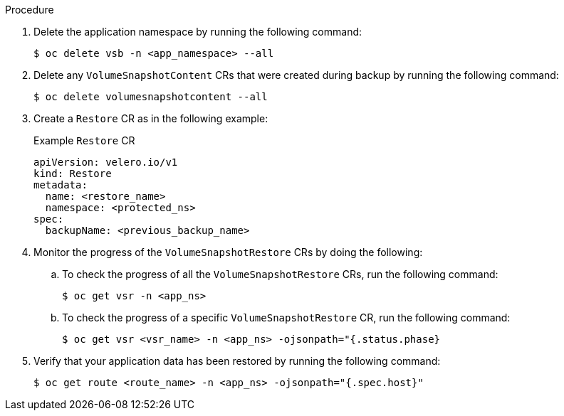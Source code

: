 // Module included in the following assemblies:
//
// * backup_and_restore/application_backup_and_restore/backing_up_and_restoring/backing-up-applications.adoc

ifeval::["{context}" == "cephfs"]
:cephfs:
endif::[]
ifeval::["{context}" == "split"]
:split:
endif::[]

:_mod-docs-content-type: PROCEDURE
[id="oadp-ceph-cephfs-restore_{context}"]

ifdef::cephfs[]
= Restoring data using OADP 1.2 Data Mover and CephFS storage
You can use {oadp-full} (OADP) 1.2 Data Mover to restore data using CephFS storage if the shallow copy feature of CephFS storage was enabled for the back up procedure. The shallow copy feature is not used in the restore procedure.
endif::cephfs[]

ifdef::split[]
= Restoring data using OADP 1.2 Data Mover and split volumes
You can use {oadp-full} (OADP) 1.2 Data Mover to restore data in an environment that has split volumes, if the shallow copy feature of CephFS storage was enabled for the back up procedure. The shallow copy feature is not used in the restore procedure.
endif::split[]

.Procedure

. Delete the application namespace by running the following command:
+
[source,terminal]
----
$ oc delete vsb -n <app_namespace> --all
----

. Delete any `VolumeSnapshotContent` CRs that were created during backup by running the following command:
+
[source,terminal]
----
$ oc delete volumesnapshotcontent --all
----

. Create a `Restore` CR as in the following example:
+
.Example `Restore` CR
+
[source,yaml]
----
apiVersion: velero.io/v1
kind: Restore
metadata:
  name: <restore_name>
  namespace: <protected_ns>
spec:
  backupName: <previous_backup_name>
----

. Monitor the progress of the `VolumeSnapshotRestore` CRs by doing the following:
.. To check the progress of all the `VolumeSnapshotRestore` CRs, run the following command:
+
[source,terminal]
----
$ oc get vsr -n <app_ns>
----

.. To check the progress of a specific `VolumeSnapshotRestore` CR, run the following command:
+
[source,terminal]
----
$ oc get vsr <vsr_name> -n <app_ns> -ojsonpath="{.status.phase}
----

. Verify that your application data has been restored by running the following command:
+
[source,terminal]
----
$ oc get route <route_name> -n <app_ns> -ojsonpath="{.spec.host}"
----

ifeval::["{context}" == "cephfs"]
:!cephfs:
endif::[]
ifeval::["{context}" == "split"]
:!split:
endif::[]
